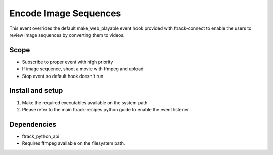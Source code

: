 ..
    :copyright: Copyright (c) 2020 ftrack

======================
Encode Image Sequences
======================

This event overrides the default make_web_playable event hook provided
with ftrack-connect to enable the users to review image sequences by
converting them to videos.

Scope
-----

* Subscribe to proper event with high priority
* If image sequence, shoot a movie with ffmpeg and upload
* Stop event so default hook doesn't run


Install and setup
-----------------

1) Make the required executables available on the system path
2) Please refer to the main ftrack-recipes python guide to enable the
   event listener


Dependencies
------------

* ftrack_python_api
* Requires ffmpeg available on the filesystem path.
